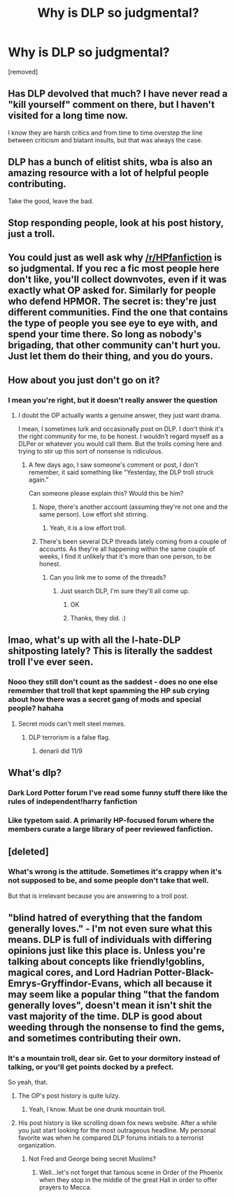 #+TITLE: Why is DLP so judgmental?

* Why is DLP so judgmental?
:PROPERTIES:
:Author: thedumbfuck192
:Score: 0
:DateUnix: 1470239690.0
:DateShort: 2016-Aug-03
:END:
[removed]


** Has DLP devolved that much? I have never read a "kill yourself" comment on there, but I haven't visited for a long time now.

I know they are harsh critics and from time to time overstep the line between criticism and blatant insults, but that was always the case.
:PROPERTIES:
:Author: UndeadBBQ
:Score: 3
:DateUnix: 1470240353.0
:DateShort: 2016-Aug-03
:END:


** DLP has a bunch of elitist shits, wba is also an amazing resource with a lot of helpful people contributing.

Take the good, leave the bad.
:PROPERTIES:
:Author: howtopleaseme
:Score: 5
:DateUnix: 1470240491.0
:DateShort: 2016-Aug-03
:END:


** Stop responding people, look at his post history, just a troll.
:PROPERTIES:
:Author: TheOneNate
:Score: 5
:DateUnix: 1470242715.0
:DateShort: 2016-Aug-03
:END:


** You could just as well ask why [[/r/HPfanfiction]] is so judgmental. If you rec a fic most people here don't like, you'll collect downvotes, even if it was exactly what OP asked for. Similarly for people who defend HPMOR. The secret is: they're just different communities. Find the one that contains the type of people you see eye to eye with, and spend your time there. So long as nobody's brigading, that other community can't hurt you. Just let them do their thing, and you do yours.
:PROPERTIES:
:Author: fastfinge
:Score: 5
:DateUnix: 1470243108.0
:DateShort: 2016-Aug-03
:END:


** How about you just don't go on it?
:PROPERTIES:
:Author: FloreatCastellum
:Score: 7
:DateUnix: 1470240226.0
:DateShort: 2016-Aug-03
:END:

*** I mean you're right, but it doesn't really answer the question
:PROPERTIES:
:Author: Englishhedgehog13
:Score: 1
:DateUnix: 1470242460.0
:DateShort: 2016-Aug-03
:END:

**** I doubt the OP actually wants a genuine answer, they just want drama.

I mean, I sometimes lurk and occasionally post on DLP. I don't think it's the right community for me, to be honest. I wouldn't regard myself as a DLPer or whatever you would call them. But the trolls coming here and trying to stir up this sort of nonsense is ridiculous.
:PROPERTIES:
:Author: FloreatCastellum
:Score: 4
:DateUnix: 1470243599.0
:DateShort: 2016-Aug-03
:END:

***** A few days ago, I saw someone's comment or post, I don't remember, it said something like "Yesterday, the DLP troll struck again."

Can someone please explain this? Would this be him?
:PROPERTIES:
:Score: 1
:DateUnix: 1470244763.0
:DateShort: 2016-Aug-03
:END:

****** Nope, there's another account (assuming they're not one and the same person). Low effort shit stirring.
:PROPERTIES:
:Author: spacehurps
:Score: 1
:DateUnix: 1470244937.0
:DateShort: 2016-Aug-03
:END:

******* Yeah, it is a low effort troll.
:PROPERTIES:
:Score: 1
:DateUnix: 1470245101.0
:DateShort: 2016-Aug-03
:END:


****** There's been several DLP threads lately coming from a couple of accounts. As they're all happening within the same couple of weeks, I find it unlikely that it's more than one person, to be honest.
:PROPERTIES:
:Author: FloreatCastellum
:Score: 1
:DateUnix: 1470245193.0
:DateShort: 2016-Aug-03
:END:

******* Can you link me to some of the threads?
:PROPERTIES:
:Score: 1
:DateUnix: 1470245565.0
:DateShort: 2016-Aug-03
:END:

******** Just search DLP, I'm sure they'll all come up.
:PROPERTIES:
:Author: FloreatCastellum
:Score: 1
:DateUnix: 1470245662.0
:DateShort: 2016-Aug-03
:END:

********* OK
:PROPERTIES:
:Score: 1
:DateUnix: 1470246161.0
:DateShort: 2016-Aug-03
:END:


********* Thanks, they did. :)
:PROPERTIES:
:Score: 1
:DateUnix: 1470246323.0
:DateShort: 2016-Aug-03
:END:


** lmao, what's up with all the I-hate-DLP shitposting lately? This is literally the saddest troll I've ever seen.
:PROPERTIES:
:Author: Zeitgeist84
:Score: 2
:DateUnix: 1470244572.0
:DateShort: 2016-Aug-03
:END:

*** Nooo they still don't count as the saddest - does no one else remember that troll that kept spamming the HP sub crying about how there was a secret gang of mods and special people? hahaha
:PROPERTIES:
:Author: FloreatCastellum
:Score: 2
:DateUnix: 1470245319.0
:DateShort: 2016-Aug-03
:END:

**** Secret mods can't melt steel memes.
:PROPERTIES:
:Author: Zeitgeist84
:Score: 2
:DateUnix: 1470245496.0
:DateShort: 2016-Aug-03
:END:

***** DLP terrorism is a false flag.
:PROPERTIES:
:Author: FloreatCastellum
:Score: 1
:DateUnix: 1470245631.0
:DateShort: 2016-Aug-03
:END:

****** denarii did 11/9
:PROPERTIES:
:Author: UndeadBBQ
:Score: 3
:DateUnix: 1470251354.0
:DateShort: 2016-Aug-03
:END:


** What's dlp?
:PROPERTIES:
:Author: etudehouse
:Score: 1
:DateUnix: 1470241863.0
:DateShort: 2016-Aug-03
:END:

*** Dark Lord Potter forum I've read some funny stuff there like the rules of independent!harry fanfiction
:PROPERTIES:
:Author: typetom
:Score: 3
:DateUnix: 1470242173.0
:DateShort: 2016-Aug-03
:END:


*** Like typetom said. A primarily HP-focused forum where the members curate a large library of peer reviewed fanfiction.
:PROPERTIES:
:Author: spacehurps
:Score: 1
:DateUnix: 1470242519.0
:DateShort: 2016-Aug-03
:END:


** [deleted]
:PROPERTIES:
:Score: 1
:DateUnix: 1470244285.0
:DateShort: 2016-Aug-03
:END:

*** What's wrong is the attitude. Sometimes it's crappy when it's not supposed to be, and some people don't take that well.

But that is irrelevant because you are answering to a troll post.
:PROPERTIES:
:Author: Kazeto
:Score: 3
:DateUnix: 1470246340.0
:DateShort: 2016-Aug-03
:END:


** "blind hatred of everything that the fandom generally loves." - I'm not even sure what this means. DLP is full of individuals with differing opinions just like this place is. Unless you're talking about concepts like friendly!goblins, magical cores, and Lord Hadrian Potter-Black-Emrys-Gryffindor-Evans, which all because it may seem like a popular thing "that the fandom generally loves", doesn't mean it isn't shit the vast majority of the time. DLP is good about weeding through the nonsense to find the gems, and sometimes contributing their own.
:PROPERTIES:
:Author: Lord_Anarchy
:Score: 0
:DateUnix: 1470242808.0
:DateShort: 2016-Aug-03
:END:

*** It's a mountain troll, dear sir. Get to your dormitory instead of talking, or you'll get points docked by a prefect.

So yeah, that.
:PROPERTIES:
:Author: Kazeto
:Score: 1
:DateUnix: 1470244288.0
:DateShort: 2016-Aug-03
:END:

**** The OP's post history is quite lulzy.
:PROPERTIES:
:Author: Lord_Anarchy
:Score: 2
:DateUnix: 1470244330.0
:DateShort: 2016-Aug-03
:END:

***** Yeah, I know. Must be one drunk mountain troll.
:PROPERTIES:
:Author: Kazeto
:Score: 1
:DateUnix: 1470244525.0
:DateShort: 2016-Aug-03
:END:


**** His post history is like scrolling down fox news website. After a while you just start looking for the most outrageous headline. My personal favorite was when he compared DLP forums initials to a terrorist organization.
:PROPERTIES:
:Score: 2
:DateUnix: 1470245073.0
:DateShort: 2016-Aug-03
:END:

***** Not Fred and George being secret Muslims?
:PROPERTIES:
:Author: FloreatCastellum
:Score: 4
:DateUnix: 1470245383.0
:DateShort: 2016-Aug-03
:END:

****** Well...let's not forget that famous scene in Order of the Phoenix when they stop in the middle of the great Hall in order to offer prayers to Mecca.
:PROPERTIES:
:Score: 4
:DateUnix: 1470245902.0
:DateShort: 2016-Aug-03
:END:
